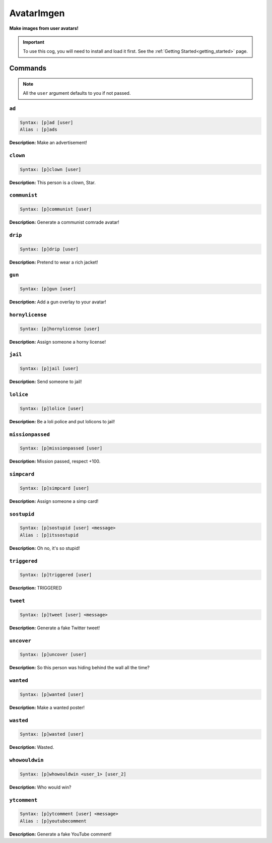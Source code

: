.. _avatarimgen:

***********
AvatarImgen
***********
**Make images from user avatars!**

.. important::
    To use this cog, you will need to install and load it first.
    See the :ref:`Getting Started<getting_started>` page.

========
Commands
========

.. note::
    All the ``user`` argument defaults to you if not passed.

------
``ad``
------

.. code-block:: yaml

    Syntax: [p]ad [user]
    Alias : [p]ads

**Description:** Make an advertisement!

---------
``clown``
---------

.. code-block:: yaml

    Syntax: [p]clown [user]

**Description:** This person is a clown, Star.

-------------
``communist``
-------------

.. code-block:: yaml

    Syntax: [p]communist [user]

**Description:** Generate a communist comrade avatar!

--------
``drip``
--------

.. code-block:: yaml

    Syntax: [p]drip [user]

**Description:** Pretend to wear a rich jacket!

-------
``gun``
-------

.. code-block:: yaml

    Syntax: [p]gun [user]

**Description:** Add a gun overlay to your avatar!

----------------
``hornylicense``
----------------

.. code-block:: yaml

    Syntax: [p]hornylicense [user]

**Description:** Assign someone a horny license!

--------
``jail``
--------

.. code-block:: yaml

    Syntax: [p]jail [user]

**Description:** Send someone to jail!

----------
``lolice``
----------

.. code-block:: yaml

    Syntax: [p]lolice [user]

**Description:** Be a loli police and put lolicons to jail!

-----------------
``missionpassed``
-----------------

.. code-block:: yaml

    Syntax: [p]missionpassed [user]

**Description:** Mission passed, respect +100.

------------
``simpcard``
------------

.. code-block:: yaml

    Syntax: [p]simpcard [user]

**Description:** Assign someone a simp card!

------------
``sostupid``
------------

.. code-block:: yaml

    Syntax: [p]sostupid [user] <message>
    Alias : [p]itssostupid

**Description:** Oh no, it's so stupid!

-------------
``triggered``
-------------

.. code-block:: yaml

    Syntax: [p]triggered [user]

**Description:** TRIGGERED

---------
``tweet``
---------

.. code-block:: yaml

    Syntax: [p]tweet [user] <message>

**Description:** Generate a fake Twitter tweet!

-----------
``uncover``
-----------

.. code-block:: yaml

    Syntax: [p]uncover [user]

**Description:** So this person was hiding behind the wall all the time?

----------
``wanted``
----------

.. code-block:: yaml

    Syntax: [p]wanted [user]

**Description:** Make a wanted poster!

----------
``wasted``
----------

.. code-block:: yaml

    Syntax: [p]wasted [user]

**Description:** Wasted.

---------------
``whowouldwin``
---------------

.. code-block:: yaml

    Syntax: [p]whowouldwin <user_1> [user_2]

**Description:** Who would win?

-------------
``ytcomment``
-------------

.. code-block:: yaml

    Syntax: [p]ytcomment [user] <message>
    Alias : [p]youtubecomment

**Description:** Generate a fake YouTube comment!